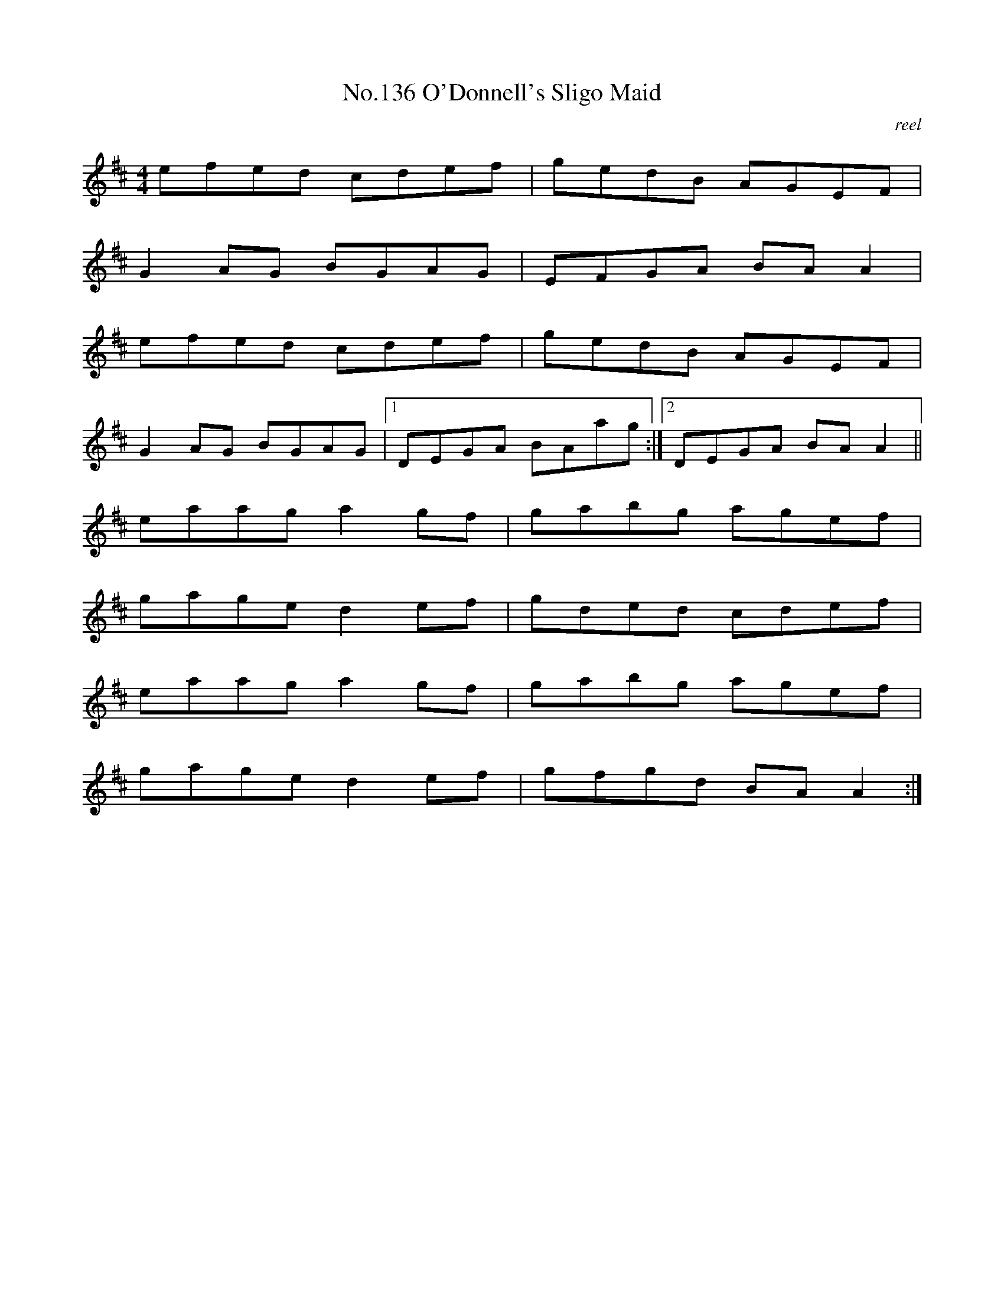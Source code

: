 X:16
T:No.136 O'Donnell's Sligo Maid
M:4/4
L:1/8
C:reel
K:D
efed cdef|gedB AGEF|
G2AG BGAG|EFGA BAA2|
efed cdef|gedB AGEF|
G2AG BGAG|[1DEGA BAag:|[2DEGA BAA2||
eaag a2gf|gabg agef|
gage d2ef|gded cdef|
eaag a2gf|gabg agef|
gage d2ef|gfgd BAA2:|
